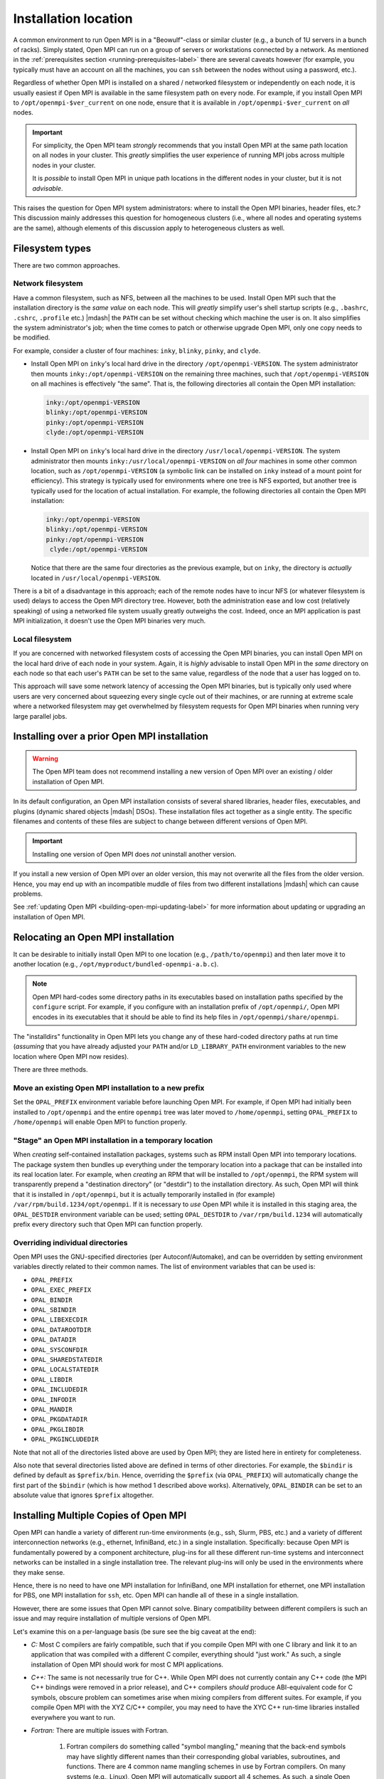 
.. _building-open-mpi-installation-location-label:

Installation location
=====================

A common environment to run Open MPI is in a "Beowulf"-class or
similar cluster (e.g., a bunch of 1U servers in a bunch of racks).
Simply stated, Open MPI can run on a group of servers or workstations
connected by a network.  As mentioned in the
:ref:`prerequisites section <running-prerequisites-label>` there are
several caveats however (for example, you typically must have an
account on all the machines, you can ``ssh`` between the
nodes without using a password, etc.).

Regardless of whether Open MPI is installed on a shared / networked
filesystem or independently on each node, it is usually easiest if
Open MPI is available in the same filesystem path on every node.
For example, if you install Open MPI to ``/opt/openmpi-$ver_current`` on
one node, ensure that it is available in ``/opt/openmpi-$ver_current``
on *all* nodes.

.. important:: For simplicity, the Open MPI team *strongly* recommends
   that you install Open MPI at the same path location on all nodes in
   your cluster.  This *greatly* simplifies the user experience of
   running MPI jobs across multiple nodes in your cluster.

   It is *possible* to install Open MPI in unique path locations in
   the different nodes in your cluster, but it is not *advisable*.

This raises the question for Open MPI system administrators: where to
install the Open MPI binaries, header files, etc.?  This discussion
mainly addresses this question for homogeneous clusters (i.e., where
all nodes and operating systems are the same), although elements of
this discussion apply to heterogeneous clusters as well.

Filesystem types
----------------

There are two common approaches.

Network filesystem
^^^^^^^^^^^^^^^^^^

Have a common filesystem, such as NFS, between all the machines to be
used.  Install Open MPI such that the installation directory is the
*same value* on each node.  This will *greatly* simplify user's shell
startup scripts (e.g., ``.bashrc``, ``.cshrc``, ``.profile`` etc.)
|mdash| the ``PATH`` can be set without checking which machine the
user is on.  It also simplifies the system administrator's job; when
the time comes to patch or otherwise upgrade Open MPI, only one copy
needs to be modified.

For example, consider a cluster of four machines: ``inky``,
``blinky``, ``pinky``, and ``clyde``.

* Install Open MPI on ``inky``'s local hard drive in the directory
  ``/opt/openmpi-VERSION``.  The system administrator then mounts
  ``inky:/opt/openmpi-VERSION`` on the remaining three machines, such
  that ``/opt/openmpi-VERSION`` on all machines is effectively "the
  same".  That is, the following directories all contain the Open MPI
  installation:

  .. code-block::

     inky:/opt/openmpi-VERSION
     blinky:/opt/openmpi-VERSION
     pinky:/opt/openmpi-VERSION
     clyde:/opt/openmpi-VERSION

* Install Open MPI on ``inky``'s local hard drive in the directory
  ``/usr/local/openmpi-VERSION``.  The system administrator then
  mounts ``inky:/usr/local/openmpi-VERSION`` on *all four* machines in
  some other common location, such as ``/opt/openmpi-VERSION`` (a
  symbolic link can be installed on ``inky`` instead of a mount point
  for efficiency).  This strategy is typically used for environments
  where one tree is NFS exported, but another tree is typically used
  for the location of actual installation.  For example, the following
  directories all contain the Open MPI installation:

  .. code-block::

     inky:/opt/openmpi-VERSION
     blinky:/opt/openmpi-VERSION
     pinky:/opt/openmpi-VERSION
      clyde:/opt/openmpi-VERSION

  Notice that there are the same four directories as the previous
  example, but on ``inky``, the directory is *actually* located in
  ``/usr/local/openmpi-VERSION``.

There is a bit of a disadvantage in this approach; each of the remote
nodes have to incur NFS (or whatever filesystem is used) delays to
access the Open MPI directory tree.  However, both the administration
ease and low cost (relatively speaking) of using a networked file
system usually greatly outweighs the cost.  Indeed, once an MPI
application is past MPI initialization, it doesn't use the Open MPI
binaries very much.

Local filesystem
^^^^^^^^^^^^^^^^

If you are concerned with networked filesystem costs of accessing the
Open MPI binaries, you can install Open MPI on the local hard drive of
each node in your system.  Again, it is *highly* advisable to install
Open MPI in the *same* directory on each node so that each user's
``PATH`` can be set to the same value, regardless of the node that a
user has logged on to.

This approach will save some network latency of accessing the Open MPI
binaries, but is typically only used where users are very concerned
about squeezing every single cycle out of their machines, or are
running at extreme scale where a networked filesystem may get
overwhelmed by filesystem requests for Open MPI binaries when running
very large parallel jobs.

.. _building-open-mpi-install-overwrite-label:

Installing over a prior Open MPI installation
---------------------------------------------

.. warning:: The Open MPI team does not recommend installing a new
   version of Open MPI over an existing / older installation of Open
   MPI.

In its default configuration, an Open MPI installation consists of
several shared libraries, header files, executables, and plugins
(dynamic shared objects |mdash| DSOs).  These installation files act
together as a single entity.  The specific filenames and
contents of these files are subject to change between different
versions of Open MPI.

.. important:: Installing one version of Open MPI does *not* uninstall
   another version.

If you install a new version of Open MPI over an older version, this
may not overwrite all the files from the older version.  Hence, you
may end up with an incompatible muddle of files from two different
installations |mdash| which can cause problems.

See :ref:`updating Open MPI <building-open-mpi-updating-label>` for more
information about updating or upgrading an installation of Open MPI.

Relocating an Open MPI installation
-----------------------------------

It can be desirable to initially install Open MPI to one location
(e.g., ``/path/to/openmpi``) and then later move it to another
location (e.g., ``/opt/myproduct/bundled-openmpi-a.b.c``).

.. note:: Open MPI hard-codes some directory paths in its executables
          based on installation paths specified by the ``configure``
          script.  For example, if you configure with an installation
          prefix of ``/opt/openmpi/``, Open MPI encodes in its
          executables that it should be able to find its help files in
          ``/opt/openmpi/share/openmpi``.

The "installdirs" functionality in Open MPI lets you change any of
these hard-coded directory paths at run time (*assuming* that you have
already adjusted your ``PATH`` and/or ``LD_LIBRARY_PATH`` environment
variables to the new location where Open MPI now resides).

There are three methods.

Move an existing Open MPI installation to a new prefix
^^^^^^^^^^^^^^^^^^^^^^^^^^^^^^^^^^^^^^^^^^^^^^^^^^^^^^

Set the ``OPAL_PREFIX`` environment variable before launching Open
MPI.  For example, if Open MPI had initially been installed to
``/opt/openmpi`` and the entire ``openmpi`` tree was later moved to
``/home/openmpi``, setting ``OPAL_PREFIX`` to ``/home/openmpi`` will
enable Open MPI to function properly.

"Stage" an Open MPI installation in a temporary location
^^^^^^^^^^^^^^^^^^^^^^^^^^^^^^^^^^^^^^^^^^^^^^^^^^^^^^^^

When *creating* self-contained installation packages, systems such as
RPM install Open MPI into temporary locations.  The package system
then bundles up everything under the temporary location into a package
that can be installed into its real location later.  For example, when
*creating* an RPM that will be installed to ``/opt/openmpi``, the RPM
system will transparently prepend a "destination directory" (or
"destdir") to the installation directory.  As such, Open MPI will
think that it is installed in ``/opt/openmpi``, but it is actually
temporarily installed in (for example)
``/var/rpm/build.1234/opt/openmpi``.  If it is necessary to *use* Open
MPI while it is installed in this staging area, the ``OPAL_DESTDIR``
environment variable can be used; setting ``OPAL_DESTDIR`` to
``/var/rpm/build.1234`` will automatically prefix every directory such
that Open MPI can function properly.

Overriding individual directories
^^^^^^^^^^^^^^^^^^^^^^^^^^^^^^^^^

Open MPI uses the GNU-specified directories (per Autoconf/Automake),
and can be overridden by setting environment variables directly
related to their common names.  The list of environment variables that
can be used is:

* ``OPAL_PREFIX``
* ``OPAL_EXEC_PREFIX``
* ``OPAL_BINDIR``
* ``OPAL_SBINDIR``
* ``OPAL_LIBEXECDIR``
* ``OPAL_DATAROOTDIR``
* ``OPAL_DATADIR``
* ``OPAL_SYSCONFDIR``
* ``OPAL_SHAREDSTATEDIR``
* ``OPAL_LOCALSTATEDIR``
* ``OPAL_LIBDIR``
* ``OPAL_INCLUDEDIR``
* ``OPAL_INFODIR``
* ``OPAL_MANDIR``
* ``OPAL_PKGDATADIR``
* ``OPAL_PKGLIBDIR``
* ``OPAL_PKGINCLUDEDIR``

Note that not all of the directories listed above are used by Open
MPI; they are listed here in entirety for completeness.

Also note that several directories listed above are defined in terms
of other directories.  For example, the ``$bindir`` is defined by
default as ``$prefix/bin``.  Hence, overriding the ``$prefix`` (via
``OPAL_PREFIX``) will automatically change the first part of the
``$bindir`` (which is how method 1 described above works).
Alternatively, ``OPAL_BINDIR`` can be set to an absolute value that
ignores ``$prefix`` altogether.

.. _building-open-mpi-installation-location-multiple-copies-label:

Installing Multiple Copies of Open MPI
--------------------------------------

Open MPI can handle a variety of different run-time environments
(e.g., ssh, Slurm, PBS, etc.) and a variety of different
interconnection networks (e.g., ethernet, InfiniBand, etc.)
in a single installation.  Specifically: because Open MPI is
fundamentally powered by a component architecture, plug-ins for all
these different run-time systems and interconnect networks can be
installed in a single installation tree.  The relevant plug-ins will
only be used in the environments where they make sense.

Hence, there is no need to have one MPI installation for InfiniBand, one
MPI installation for ethernet, one MPI installation for PBS, one MPI
installation for ``ssh``, etc.  Open MPI can handle all of these in a
single installation.

However, there are some issues that Open MPI cannot solve.  Binary
compatibility between different compilers is such an issue and may require
installation of multiple versions of Open MPI.

Let's examine this on a per-language basis (be sure see the big caveat at
the end):

* *C:* Most C compilers are fairly compatible, such that if you compile
  Open MPI with one C library and link it to an application that was
  compiled with a different C compiler, everything should "just work."
  As such, a single installation of Open MPI should work for most C MPI
  applications.

* *C++:* The same is not necessarily true for C++.  While Open MPI does not
  currently contain any C++ code (the MPI C++ bindings were removed in a prior
  release), and C++ compilers *should* produce ABI-equivalent code for C
  symbols, obscure problem can sometimes arise when mixing compilers from
  different suites.  For example, if you compile Open MPI with the XYZ C/C++
  compiler, you may need to have the XYC C++ run-time libraries
  installed everywhere you want to run.

* *Fortran:* There are multiple issues with Fortran.

    #. Fortran compilers do something called "symbol mangling," meaning that the
       back-end symbols may have slightly different names than their corresponding
       global variables, subroutines, and functions.  There are 4 common name
       mangling schemes in use by Fortran compilers.  On many systems (e.g.,
       Linux), Open MPI will automatically support all 4 schemes.  As such, a
       single Open MPI installation *should* just work with multiple different
       Fortran compilers.  However, on some systems, this is not possible (e.g.,
       OS X), and Open MPI will only support the name mangling scheme of the
       Fortran compiler that was identified during ``configure``.

    #. That being said, there are two notable exceptions that do *not* work
       across Fortran compilers that are "different enough":

        #. The C constants ``MPI_F_STATUS_IGNORE`` and ``MPI_F_STATUSES_IGNORE``
             will only compare properly to Fortran applications that were
             created with Fortran compilers that that use the same
             name-mangling scheme as the Fortran compiler with which Open MPI was
             configured.

        #. Fortran compilers may have different values for the logical
             ``.TRUE.`` constant.  As such, any MPI function that uses the
             Fortran ``LOGICAL`` type may only get ``.TRUE.`` values back that
             correspond to the the ``.TRUE.`` value of the Fortran compiler with which
             Open MPI was configured.

    #. Similar to C++, linking object files that Fortran language features such
       as modules and/or polymorphism from different
       Fortran compilers is not likely to work.  The ``mpi`` and ``mpi_f08`` modules that
       Open MPI creates will likely only work with the Fortran compiler
       that was identified during ``configure`` (and used to build Open MPI).

The big caveat to all of this is that Open MPI will only work with
different compilers *if all the datatype sizes are the same.*  For
example, even though Open MPI supports all 4 name mangling schemes,
the size of the Fortran ``LOGICAL`` type may be 1 byte in some compilers
and 4 bytes in others.  This will likely cause Open MPI to perform
unpredictably.

The bottom line is that Open MPI can support all manner of run-time
systems and interconnects in a single installation, but supporting
multiple compilers "sort of" works (i.e., is subject to trial and
error) in some cases, and definitely does not work in other cases.
There's unfortunately little that we can do about this |mdash| it's a
compiler compatibility issue, and one that compiler authors have
little incentive to resolve.


